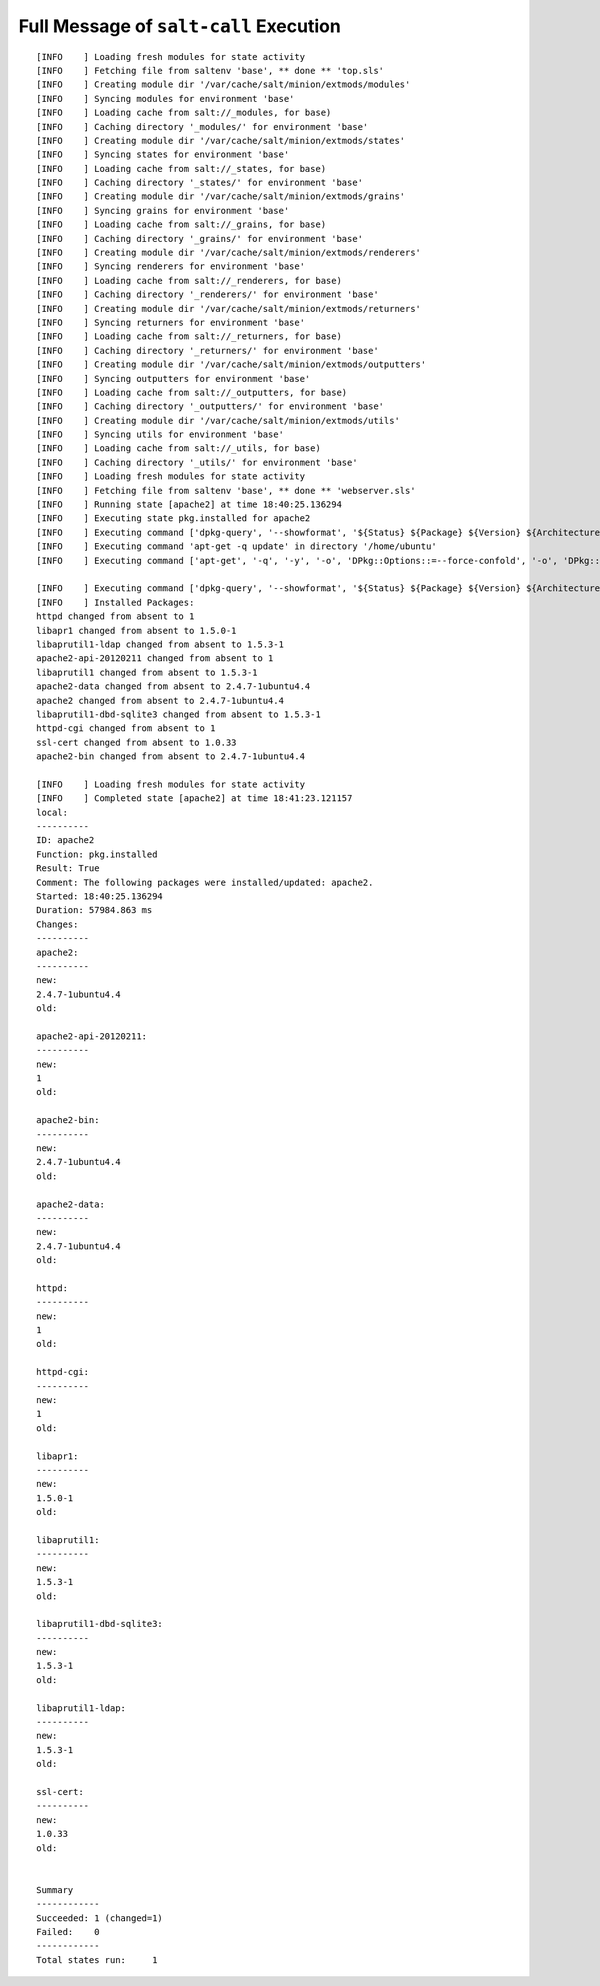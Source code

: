 .. _ref-class-lesson-devops-saltstack-ex1-output:  

Full Message of ``salt-call`` Execution
-------------------------------------------------------------------------------

::

  [INFO    ] Loading fresh modules for state activity
  [INFO    ] Fetching file from saltenv 'base', ** done ** 'top.sls'
  [INFO    ] Creating module dir '/var/cache/salt/minion/extmods/modules'
  [INFO    ] Syncing modules for environment 'base'
  [INFO    ] Loading cache from salt://_modules, for base)
  [INFO    ] Caching directory '_modules/' for environment 'base'
  [INFO    ] Creating module dir '/var/cache/salt/minion/extmods/states'
  [INFO    ] Syncing states for environment 'base'
  [INFO    ] Loading cache from salt://_states, for base)
  [INFO    ] Caching directory '_states/' for environment 'base'
  [INFO    ] Creating module dir '/var/cache/salt/minion/extmods/grains'
  [INFO    ] Syncing grains for environment 'base'
  [INFO    ] Loading cache from salt://_grains, for base)
  [INFO    ] Caching directory '_grains/' for environment 'base'
  [INFO    ] Creating module dir '/var/cache/salt/minion/extmods/renderers'
  [INFO    ] Syncing renderers for environment 'base'
  [INFO    ] Loading cache from salt://_renderers, for base)
  [INFO    ] Caching directory '_renderers/' for environment 'base'
  [INFO    ] Creating module dir '/var/cache/salt/minion/extmods/returners'
  [INFO    ] Syncing returners for environment 'base'
  [INFO    ] Loading cache from salt://_returners, for base)
  [INFO    ] Caching directory '_returners/' for environment 'base'
  [INFO    ] Creating module dir '/var/cache/salt/minion/extmods/outputters'
  [INFO    ] Syncing outputters for environment 'base'
  [INFO    ] Loading cache from salt://_outputters, for base)
  [INFO    ] Caching directory '_outputters/' for environment 'base'
  [INFO    ] Creating module dir '/var/cache/salt/minion/extmods/utils'
  [INFO    ] Syncing utils for environment 'base'
  [INFO    ] Loading cache from salt://_utils, for base)
  [INFO    ] Caching directory '_utils/' for environment 'base'
  [INFO    ] Loading fresh modules for state activity
  [INFO    ] Fetching file from saltenv 'base', ** done ** 'webserver.sls'
  [INFO    ] Running state [apache2] at time 18:40:25.136294
  [INFO    ] Executing state pkg.installed for apache2
  [INFO    ] Executing command ['dpkg-query', '--showformat', '${Status} ${Package} ${Version} ${Architecture}\n', '-W'] in directory '/home/ubuntu'
  [INFO    ] Executing command 'apt-get -q update' in directory '/home/ubuntu'
  [INFO    ] Executing command ['apt-get', '-q', '-y', '-o', 'DPkg::Options::=--force-confold', '-o', 'DPkg::Options::=--force-confdef', 'install', 'apache2'] in directory '/home/ubuntu'

  [INFO    ] Executing command ['dpkg-query', '--showformat', '${Status} ${Package} ${Version} ${Architecture}\n', '-W'] in directory '/home/ubuntu'
  [INFO    ] Installed Packages:
  httpd changed from absent to 1
  libapr1 changed from absent to 1.5.0-1
  libaprutil1-ldap changed from absent to 1.5.3-1
  apache2-api-20120211 changed from absent to 1
  libaprutil1 changed from absent to 1.5.3-1
  apache2-data changed from absent to 2.4.7-1ubuntu4.4
  apache2 changed from absent to 2.4.7-1ubuntu4.4
  libaprutil1-dbd-sqlite3 changed from absent to 1.5.3-1
  httpd-cgi changed from absent to 1
  ssl-cert changed from absent to 1.0.33
  apache2-bin changed from absent to 2.4.7-1ubuntu4.4

  [INFO    ] Loading fresh modules for state activity
  [INFO    ] Completed state [apache2] at time 18:41:23.121157
  local:
  ----------
  ID: apache2
  Function: pkg.installed
  Result: True
  Comment: The following packages were installed/updated: apache2.
  Started: 18:40:25.136294
  Duration: 57984.863 ms
  Changes:
  ----------
  apache2:
  ----------
  new:
  2.4.7-1ubuntu4.4
  old:

  apache2-api-20120211:
  ----------
  new:
  1
  old:

  apache2-bin:
  ----------
  new:
  2.4.7-1ubuntu4.4
  old:

  apache2-data:
  ----------
  new:
  2.4.7-1ubuntu4.4
  old:

  httpd:
  ----------
  new:
  1
  old:

  httpd-cgi:
  ----------
  new:
  1
  old:

  libapr1:
  ----------
  new:
  1.5.0-1
  old:

  libaprutil1:
  ----------
  new:
  1.5.3-1
  old:

  libaprutil1-dbd-sqlite3:
  ----------
  new:
  1.5.3-1
  old:

  libaprutil1-ldap:
  ----------
  new:
  1.5.3-1
  old:

  ssl-cert:
  ----------
  new:
  1.0.33
  old:


  Summary
  ------------
  Succeeded: 1 (changed=1)
  Failed:    0
  ------------
  Total states run:     1
